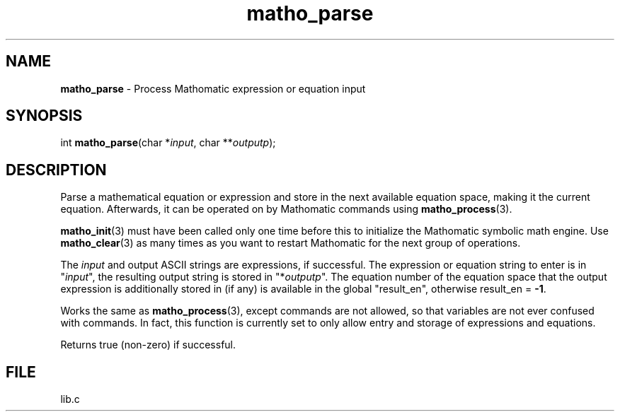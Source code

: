 .\" Extracted by src2man from lib.c
.\" Text automatically generated by txt2man
.TH matho_parse 3 "15 October 2012" "Mathomatic" "Symbolic Math Library"
.SH NAME
\fBmatho_parse \fP- Process Mathomatic expression or equation input
.SH SYNOPSIS
.nf
.fam C
int \fBmatho_parse\fP(char *\fIinput\fP, char **\fIoutputp\fP);
.fam T
.fi
.fam T
.fi
.SH DESCRIPTION
Parse a mathematical equation or expression and store in the next available equation space,
making it the current equation.
Afterwards, it can be operated on by Mathomatic commands using \fBmatho_process\fP(3).
.PP
\fBmatho_init\fP(3) must have been called only one time before this
to initialize the Mathomatic symbolic math engine.
Use \fBmatho_clear\fP(3) as many times as you want to restart Mathomatic
for the next group of operations.
.PP
The \fIinput\fP and output ASCII strings are expressions, if successful.
The expression or equation string to enter is in "\fIinput\fP",
the resulting output string is stored in "*\fIoutputp\fP".
The equation number of the equation space that the output expression
is additionally stored in (if any) is available in the global "result_en",
otherwise result_en = \fB-1\fP.
.PP
Works the same as \fBmatho_process\fP(3), except commands are not allowed,
so that variables are not ever confused with commands.
In fact, this function is currently set to only allow
entry and storage of expressions and equations.
.PP
Returns true (non-zero) if successful.
.SH FILE
lib.c
